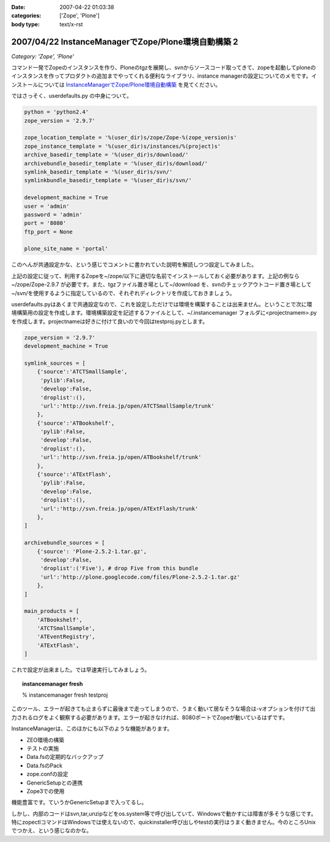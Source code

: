 :date: 2007-04-22 01:03:38
:categories: ['Zope', 'Plone']
:body type: text/x-rst

====================================================
2007/04/22 InstanceManagerでZope/Plone環境自動構築 2
====================================================

*Category: 'Zope', 'Plone'*

コマンド一発でZopeのインスタンスを作り、Ploneのtgzを展開し、svnからソースコード取ってきて、zopeを起動してploneのインスタンスを作ってプロダクトの追加までやってくれる便利なライブラリ、instance managerの設定についてのメモです。インストールについては `InstanceManagerでZope/Plone環境自動構築`_ を見てください。

ではさっそく、userdefaults.py の中身について。


.. _`InstanceManagerでZope/Plone環境自動構築`: http://www.freia.jp/taka/blog/451


.. :extend type: text/x-rst
.. :extend:

.. code-block:: python

  python = 'python2.4'
  zope_version = '2.9.7'
  
  zope_location_template = '%(user_dir)s/zope/Zope-%(zope_version)s'
  zope_instance_template = '%(user_dir)s/instances/%(project)s'
  archive_basedir_template = '%(user_dir)s/download/'
  archivebundle_basedir_template = '%(user_dir)s/download/'
  symlink_basedir_template = '%(user_dir)s/svn/'
  symlinkbundle_basedir_template = '%(user_dir)s/svn/'
  
  development_machine = True
  user = 'admin'
  password = 'admin'
  port = '8080'
  ftp_port = None

  plone_site_name = 'portal'

このへんが共通設定かな、という感じでコメントに書かれていた説明を解読しつつ設定してみました。

上記の設定に従って、利用するZopeを~/zope/以下に適切な名前でインストールしておく必要があります。上記の例なら ~/zope/Zope-2.9.7 が必要です。また、tgzファイル置き場として~/download を、svnのチェックアウトコード置き場として~/svn/を使用するように指定しているので、それぞれディレクトリを作成しておきましょう。

userdefaults.pyはあくまで共通設定なので、これを設定しただけでは環境を構築することは出来ません。ということで次に環境構築用の設定を作成します。環境構築設定を記述するファイルとして、~/.instancemanager フォルダに<projectnamem>.pyを作成します。projectnameは好きに付けて良いので今回はtestproj.pyとします。

.. code-block:: python

  zope_version = '2.9.7'
  development_machine = True
  
  symlink_sources = [
      {'source':'ATCTSmallSample',
       'pylib':False,
       'develop':False,
       'droplist':(),
       'url':'http://svn.freia.jp/open/ATCTSmallSample/trunk'
      },
      {'source':'ATBookshelf',
       'pylib':False,
       'develop':False,
       'droplist':(),
       'url':'http://svn.freia.jp/open/ATBookshelf/trunk'
      },
      {'source':'ATExtFlash',
       'pylib':False,
       'develop':False,
       'droplist':(),
       'url':'http://svn.freia.jp/open/ATExtFlash/trunk'
      },
  ]
  
  archivebundle_sources = [
      {'source': 'Plone-2.5.2-1.tar.gz',
       'develop':False,
       'droplist':('Five'), # drop Five from this bundle
       'url':'http://plone.googlecode.com/files/Plone-2.5.2-1.tar.gz'
      },
  ]
  
  main_products = [
      'ATBookshelf',
      'ATCTSmallSample',
      'ATEventRegistry',
      'ATExtFlash',
  ]
  

これで設定が出来ました。では早速実行してみましょう。

.. topic:: instancemanager fresh
    :class: dos

    % instancemanager fresh testproj

このツール、エラーが起きても止まらずに最後まで走ってしまうので、うまく動いて居なそうな場合は-vオプションを付けて出力されるログをよく観察する必要があります。エラーが起きなければ、8080ポートでZopeが動いているはずです。

InstanceManagerは、このほかにも以下のような機能があります。

- ZEO環境の構築
- テストの実施
- Data.fsの定期的なバックアップ
- Data.fsのPack
- zope.confの設定
- GenericSetupとの連携
- Zope3での使用

機能豊富です。ていうかGenericSetupまで入ってるし。

しかし、内部のコードはsvn,tar,unzipなどをos.system等で呼び出していて、Windowsで動かすには障害が多そうな感じです。特にzopectlコマンドはWindowsでは使えないので、quickinstaller呼び出しやtestの実行はうまく動きません。今のところUnixでつかえ、という感じなのかな。
